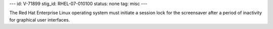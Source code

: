 ---
id: V-71899
stig_id: RHEL-07-010100
status: none
tag: misc
---

The Red Hat Enterprise Linux operating system must initiate a session lock for the screensaver after a period of inactivity for graphical user interfaces.
